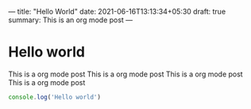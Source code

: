 ---
title: "Hello World"
date: 2021-06-16T13:13:34+05:30
draft: true
summary: This is an org mode post
---

* Hello world

  This is a org mode post
  This is a org mode post
  This is a org mode post
  This is a org mode post



  

  #+begin_src js
    console.log('Hello world')
  #+end_src

